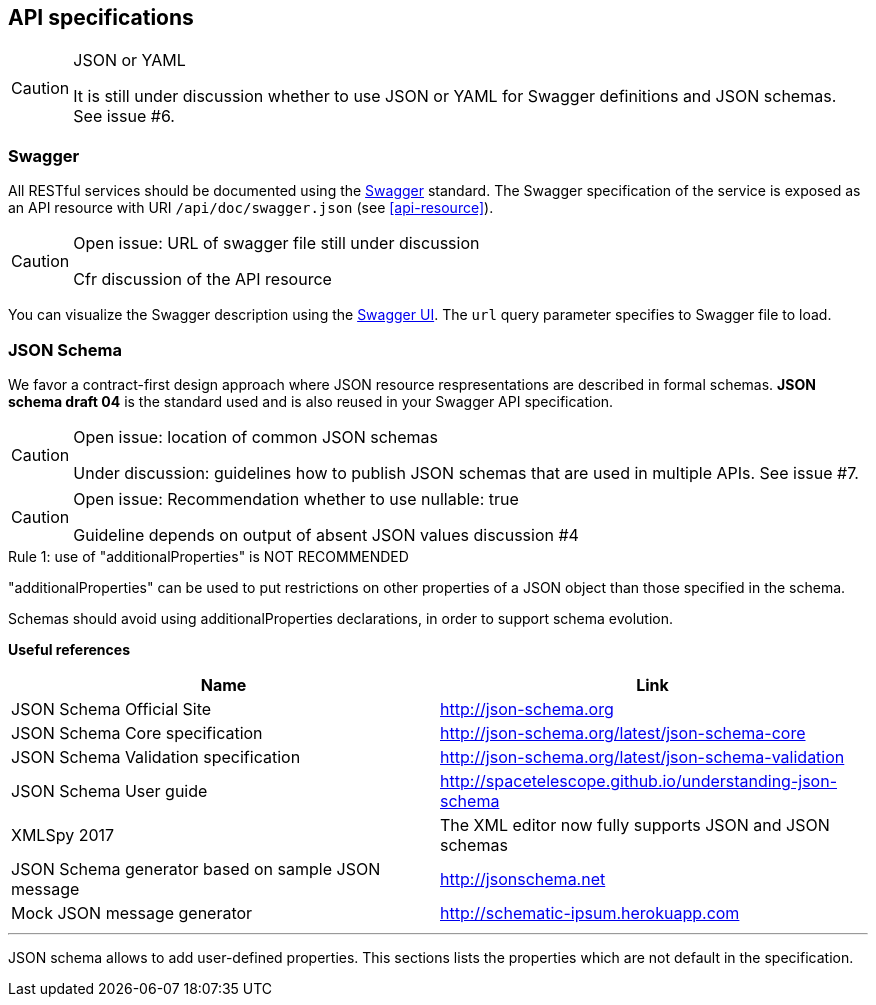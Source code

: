 == API specifications

[CAUTION]
.JSON or YAML
====
It is still under discussion whether to use JSON or YAML for Swagger definitions and JSON schemas. See issue #6.
====

=== Swagger

All RESTful services should be documented using the http://swagger.io/[Swagger^] standard. The Swagger specification of the service is exposed as an API resource with URI `/api/doc/swagger.json` (see <<api-resource>>).

[CAUTION]
.Open issue: URL of swagger file still under discussion
====
Cfr discussion of the API resource
====

You can visualize the Swagger description using the https://swagger.io/swagger-ui/[Swagger UI^]. The `url` query parameter specifies to Swagger file to load.

=== JSON Schema

We favor a contract-first design approach where JSON resource respresentations are described in formal schemas. **JSON schema draft 04** is the standard used and is also reused in your Swagger API specification.

[CAUTION]
.Open issue: location of common JSON schemas
====
Under discussion: guidelines how to publish JSON schemas that are used in multiple APIs. See issue #7.
====

[CAUTION]
.Open issue: Recommendation whether to use nullable: true
====
Guideline depends on output of absent JSON values discussion #4
====

[caption="Rule {counter:rule-number}: "]
.use of "additionalProperties" is NOT RECOMMENDED
==========================
"additionalProperties" can be used to put restrictions on other properties of a JSON object than those specified in the schema.

Schemas should avoid using additionalProperties declarations, in order to support schema evolution.
==========================

**Useful references**

[options="header"]
|===
|Name|Link
|JSON Schema Official Site|http://json-schema.org[http://json-schema.org^]
|JSON Schema Core specification|http://json-schema.org/latest/json-schema-core.html[http://json-schema.org/latest/json-schema-core^]
|JSON Schema Validation specification|http://json-schema.org/latest/json-schema-validation.html[http://json-schema.org/latest/json-schema-validation^]
|JSON Schema User guide|http://spacetelescope.github.io/understanding-json-schema[http://spacetelescope.github.io/understanding-json-schema^]
|XMLSpy 2017|The XML editor now fully supports JSON and JSON schemas
|JSON Schema generator based on sample JSON message|http://jsonschema.net​
|Mock JSON message generator | http://schematic-ipsum.herokuapp.com
|===

'''

JSON schema allows to add user-defined properties. This sections lists the properties which are not default in the specification.